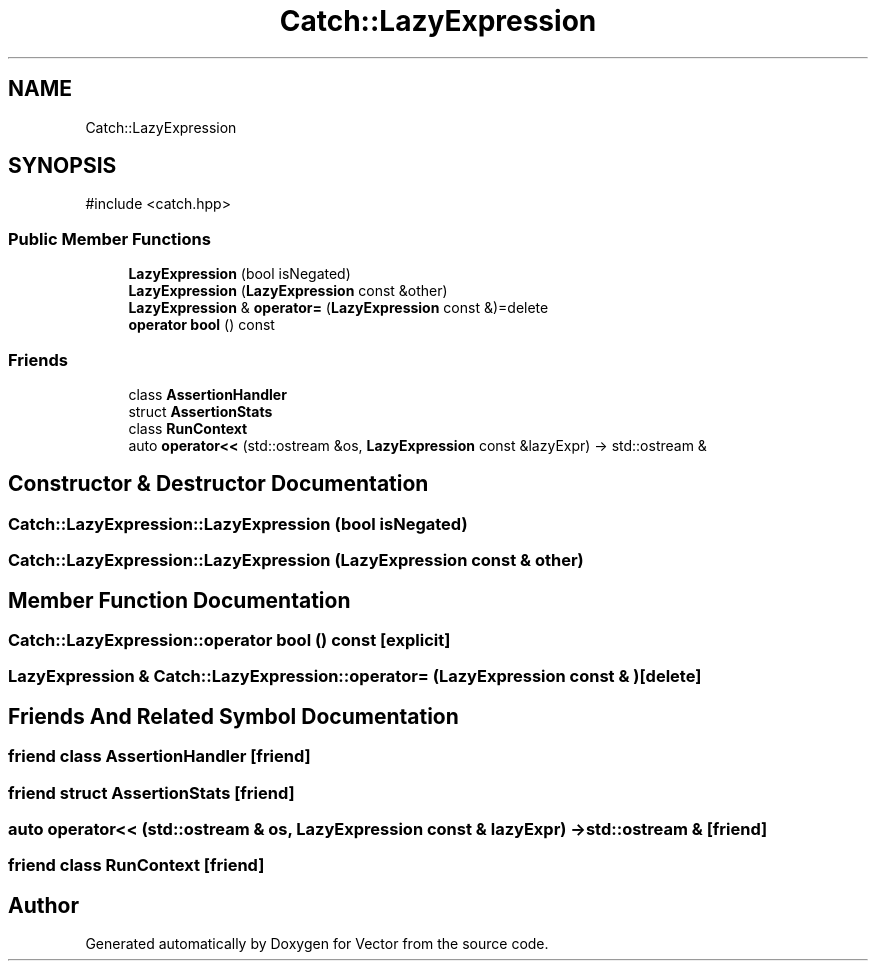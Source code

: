 .TH "Catch::LazyExpression" 3 "Version v3.0" "Vector" \" -*- nroff -*-
.ad l
.nh
.SH NAME
Catch::LazyExpression
.SH SYNOPSIS
.br
.PP
.PP
\fR#include <catch\&.hpp>\fP
.SS "Public Member Functions"

.in +1c
.ti -1c
.RI "\fBLazyExpression\fP (bool isNegated)"
.br
.ti -1c
.RI "\fBLazyExpression\fP (\fBLazyExpression\fP const &other)"
.br
.ti -1c
.RI "\fBLazyExpression\fP & \fBoperator=\fP (\fBLazyExpression\fP const &)=delete"
.br
.ti -1c
.RI "\fBoperator bool\fP () const"
.br
.in -1c
.SS "Friends"

.in +1c
.ti -1c
.RI "class \fBAssertionHandler\fP"
.br
.ti -1c
.RI "struct \fBAssertionStats\fP"
.br
.ti -1c
.RI "class \fBRunContext\fP"
.br
.ti -1c
.RI "auto \fBoperator<<\fP (std::ostream &os, \fBLazyExpression\fP const &lazyExpr) \-> std::ostream &"
.br
.in -1c
.SH "Constructor & Destructor Documentation"
.PP 
.SS "Catch::LazyExpression::LazyExpression (bool isNegated)"

.SS "Catch::LazyExpression::LazyExpression (\fBLazyExpression\fP const & other)"

.SH "Member Function Documentation"
.PP 
.SS "Catch::LazyExpression::operator bool () const\fR [explicit]\fP"

.SS "\fBLazyExpression\fP & Catch::LazyExpression::operator= (\fBLazyExpression\fP const & )\fR [delete]\fP"

.SH "Friends And Related Symbol Documentation"
.PP 
.SS "friend class \fBAssertionHandler\fP\fR [friend]\fP"

.SS "friend struct AssertionStats\fR [friend]\fP"

.SS "auto operator<< (std::ostream & os, \fBLazyExpression\fP const & lazyExpr) \->  std::ostream &\fR [friend]\fP"

.SS "friend class RunContext\fR [friend]\fP"


.SH "Author"
.PP 
Generated automatically by Doxygen for Vector from the source code\&.

